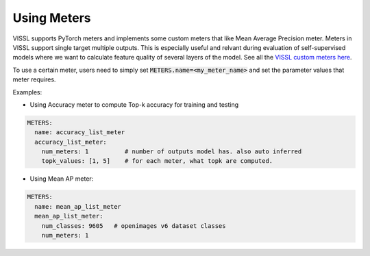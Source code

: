 Using Meters
===============================

VISSL supports PyTorch meters and implements some custom meters that like Mean Average Precision meter. Meters in VISSL support single target multiple outputs. This is especially useful and relvant during evaluation of self-supervised models where we want to calculate feature
quality of several layers of the model. See all the `VISSL custom meters here <https://github.com/facebookresearch/vissl/tree/master/vissl/meters>`_.

To use a certain meter, users need to simply set :code:`METERS.name=<my_meter_name>` and set the parameter values that meter requires.

Examples:

- Using Accuracy meter to compute Top-k accuracy for training and testing

.. code-block:: yaml

    METERS:
      name: accuracy_list_meter
      accuracy_list_meter:
        num_meters: 1          # number of outputs model has. also auto inferred
        topk_values: [1, 5]    # for each meter, what topk are computed.


- Using Mean AP meter:

.. code-block:: yaml

    METERS:
      name: mean_ap_list_meter
      mean_ap_list_meter:
        num_classes: 9605   # openimages v6 dataset classes
        num_meters: 1
